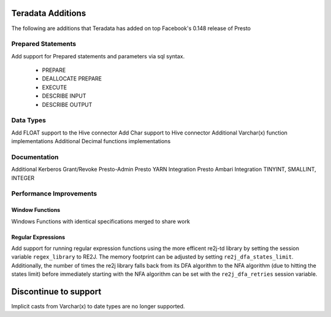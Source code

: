==================
Teradata Additions
==================

The following are additions that Teradata has added on top Facebook's 0.148 release of Presto

Prepared Statements
-------------------
Add support for Prepared statements and parameters via sql syntax.

    * PREPARE
    * DEALLOCATE PREPARE
    * EXECUTE
    * DESCRIBE INPUT
    * DESCRIBE OUTPUT

Data Types
----------
Add FLOAT support to the Hive connector
Add Char support to Hive connector
Additional Varchar(x) function implementations
Additional Decimal functions implementations

Documentation
-------------
Additional Kerberos
Grant/Revoke
Presto-Admin
Presto YARN Integration
Presto Ambari Integration
TINYINT, SMALLINT, INTEGER


Performance Improvements
------------------------

Window Functions
~~~~~~~~~~~~~~~~
Windows Functions with identical specifications merged to share work

Regular Expressions
~~~~~~~~~~~~~~~~~~~

Add support for running regular expression functions using the more efficent re2j-td library by setting the session
variable ``regex_library`` to RE2J.  The memory footprint can be adjusted by setting ``re2j_dfa_states_limit``.
Additionally, the number of times the re2j library falls back from its DFA algorithm to the NFA algorithm (due to
hitting the states limit) before immediately starting with the NFA algorithm can be set with the ``re2j_dfa_retries``
session variable.

======================
Discontinue to support
======================

Implicit casts from Varchar(x) to date types are no longer supported.
